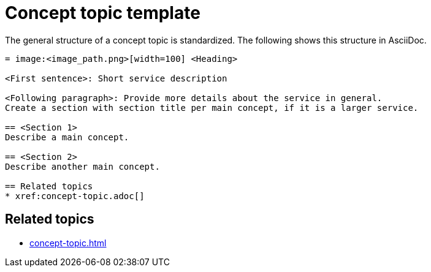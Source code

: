 = Concept topic template

The general structure of a concept topic is standardized.
The following shows this structure in AsciiDoc.

[source, asciidoc]
----
= image:<image_path.png>[width=100] <Heading>

<First sentence>: Short service description

<Following paragraph>: Provide more details about the service in general.
Create a section with section title per main concept, if it is a larger service.

== <Section 1>
Describe a main concept.

== <Section 2>
Describe another main concept.

== Related topics
* xref:concept-topic.adoc[]

----

== Related topics
* xref:concept-topic.adoc[]